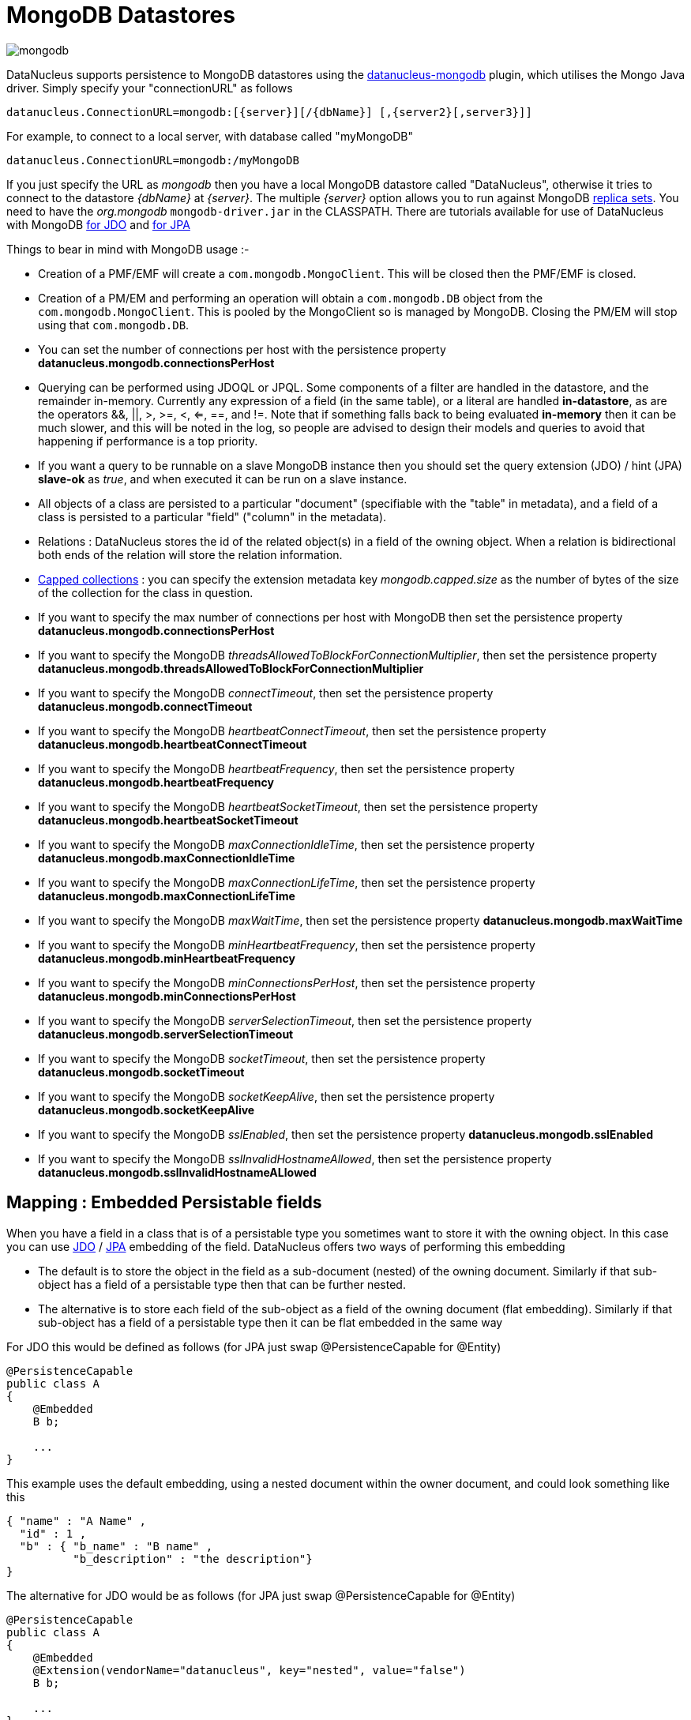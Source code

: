 [[mongodb]]
= MongoDB Datastores
:_basedir: ../
:_imagesdir: images/


image:../images/datastore/mongodb.png[]

DataNucleus supports persistence to MongoDB datastores using the https://github.com/datanucleus/datanucleus-mongodb[datanucleus-mongodb] plugin, which utilises the Mongo Java driver. 
Simply specify your "connectionURL" as follows

-----
datanucleus.ConnectionURL=mongodb:[{server}][/{dbName}] [,{server2}[,server3}]]
-----

For example, to connect to a local server, with database called "myMongoDB"

-----
datanucleus.ConnectionURL=mongodb:/myMongoDB
-----

If you just specify the URL as _mongodb_ then you have a local MongoDB datastore called "DataNucleus", otherwise it tries to connect to the datastore _{dbName}_ at _{server}_. 
The multiple _{server}_ option allows you to run against MongoDB http://www.mongodb.org/display/DOCS/Replica+Sets[replica sets]. 
You need to have the _org.mongodb_ `mongodb-driver.jar` in the CLASSPATH.
There are tutorials available for use of DataNucleus with MongoDB link:../jdo/tutorial.html[for JDO] and link:../jpa/tutorial.html[for JPA]

Things to bear in mind with MongoDB usage :-

* Creation of a PMF/EMF will create a `com.mongodb.MongoClient`. This will be closed then the PMF/EMF is closed.
* Creation of a PM/EM and performing an operation will obtain a `com.mongodb.DB` object from the `com.mongodb.MongoClient`.
This is pooled by the MongoClient so is managed by MongoDB. Closing the PM/EM will stop using that `com.mongodb.DB`.
* You can set the number of connections per host with the persistence property *datanucleus.mongodb.connectionsPerHost*
* Querying can be performed using JDOQL or JPQL. Some components of a filter are handled in the datastore, and the remainder in-memory.
Currently any expression of a field (in the same table), or a literal are handled *in-datastore*, as are the operators &amp;&amp;, {vbar}{vbar}, >, >=, <, <=, ==, and !=.
Note that if something falls back to being evaluated *in-memory* then it can be much slower, and this will be noted in the log, so people are advised to design 
their models and queries to avoid that happening if performance is a top priority.
* If you want a query to be runnable on a slave MongoDB instance then you should set the query extension (JDO) / hint (JPA) 
*slave-ok* as _true_, and when executed it can be run on a slave instance.
* All objects of a class are persisted to a particular "document" (specifiable with the "table" in metadata), 
and a field of a class is persisted to a particular "field" ("column" in the metadata).
* Relations : DataNucleus stores the id of the related object(s) in a field of the owning object.
When a relation is bidirectional both ends of the relation will store the relation information.
* http://www.mongodb.org/display/DOCS/Capped+Collections[Capped collections] : you can specify the extension metadata key _mongodb.capped.size_
as the number of bytes of the size of the collection for the class in question.
* If you want to specify the max number of connections per host with MongoDB then set the persistence property *datanucleus.mongodb.connectionsPerHost*
* If you want to specify the MongoDB _threadsAllowedToBlockForConnectionMultiplier_, then set the persistence property *datanucleus.mongodb.threadsAllowedToBlockForConnectionMultiplier*
* If you want to specify the MongoDB _connectTimeout_, then set the persistence property *datanucleus.mongodb.connectTimeout*
* If you want to specify the MongoDB _heartbeatConnectTimeout_, then set the persistence property *datanucleus.mongodb.heartbeatConnectTimeout*
* If you want to specify the MongoDB _heartbeatFrequency_, then set the persistence property *datanucleus.mongodb.heartbeatFrequency*
* If you want to specify the MongoDB _heartbeatSocketTimeout_, then set the persistence property *datanucleus.mongodb.heartbeatSocketTimeout*
* If you want to specify the MongoDB _maxConnectionIdleTime_, then set the persistence property *datanucleus.mongodb.maxConnectionIdleTime*
* If you want to specify the MongoDB _maxConnectionLifeTime_, then set the persistence property *datanucleus.mongodb.maxConnectionLifeTime*
* If you want to specify the MongoDB _maxWaitTime_, then set the persistence property *datanucleus.mongodb.maxWaitTime*
* If you want to specify the MongoDB _minHeartbeatFrequency_, then set the persistence property *datanucleus.mongodb.minHeartbeatFrequency*
* If you want to specify the MongoDB _minConnectionsPerHost_, then set the persistence property *datanucleus.mongodb.minConnectionsPerHost*
* If you want to specify the MongoDB _serverSelectionTimeout_, then set the persistence property *datanucleus.mongodb.serverSelectionTimeout*
* If you want to specify the MongoDB _socketTimeout_, then set the persistence property *datanucleus.mongodb.socketTimeout*
* If you want to specify the MongoDB _socketKeepAlive_, then set the persistence property *datanucleus.mongodb.socketKeepAlive*
* If you want to specify the MongoDB _sslEnabled_, then set the persistence property *datanucleus.mongodb.sslEnabled*
* If you want to specify the MongoDB _sslInvalidHostnameAllowed_, then set the persistence property *datanucleus.mongodb.sslInvalidHostnameALlowed*



== Mapping : Embedded Persistable fields

When you have a field in a class that is of a persistable type you sometimes want to store it with the owning object. 
In this case you can use link:../jdo/mapping.html#embedded_pc[JDO] / link:../jpa/mapping.html#embedded_entity[JPA] embedding of the field. 
DataNucleus offers two ways of performing this embedding

* The default is to store the object in the field as a sub-document (nested) of the owning document. 
Similarly if that sub-object has a field of a persistable type then that can be further nested.
* The alternative is to store each field of the sub-object as a field of the owning document (flat embedding). 
Similarly if that sub-object has a field of a persistable type then it can be flat embedded in the same way

For JDO this would be defined as follows (for JPA just swap @PersistenceCapable for @Entity)

[source,java]
-----
@PersistenceCapable
public class A
{
    @Embedded
    B b;

    ...
}
-----

This example uses the default embedding, using a nested document within the owner document, and could look something like this

-----
{ "name" : "A Name" ,
  "id" : 1 ,
  "b" : { "b_name" : "B name" ,
          "b_description" : "the description"}
}
-----

The alternative for JDO would be as follows (for JPA just swap @PersistenceCapable for @Entity)

[source,java]
-----
@PersistenceCapable
public class A
{
    @Embedded
    @Extension(vendorName="datanucleus", key="nested", value="false")
    B b;

    ...
}
-----

and this will use _flat embedding_, looking something like this

-----
{ "name" : "A Name" ,
  "id" : 1 ,
  "b_name" : "B name" ,
  "b_description" : "the description"
}
-----


== Mapping : Embedded Collection elements

When you have a field in a class that is of a Collection type you sometimes want to store it with the owning object. 
In this case you can use link:../jdo/mapping.html#embedded_collection[JDO] / link:../jpa/mapping.html#embedded_collection[JPA] embedding of the field.
So if we have

[source,java]
-----
@PersistenceCapable
public class A
{
    @Element(embedded="true")
    Collection* bs;

    ...
}
-----

and would look something like this

-----
{ "name" : "A Name" ,
  "id" : 1 ,
  "bs" :
      [
        { "name" : "B Name 1" ,
          "description" : "desc 1"} ,
        { "name" : "B Name 2" ,
          "description" : "desc 2"} ,
        { "name" : "B Name 3" ,
          "description" : "desc 3"}
      ]
}
-----

== References

Below are some references using this support

http://sasajovancic.blogspot.com/2011/06/use-jpa-with-mongodb-and-datanucleus.html[Sasa Jovancic - Use JPA with MongoDb and Datanucleus]

